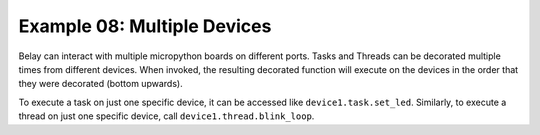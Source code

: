 Example 08: Multiple Devices
============================

Belay can interact with multiple micropython boards on different ports.
Tasks and Threads can be decorated multiple times from different devices.
When invoked, the resulting decorated function will execute on the devices in the order that they were decorated (bottom upwards).

To execute a task on just one specific device, it can be accessed like ``device1.task.set_led``.
Similarly, to execute a thread on just one specific device, call ``device1.thread.blink_loop``.
